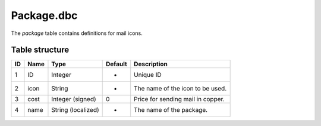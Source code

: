 .. _file-formats-dbc-package:

===========
Package.dbc
===========

The *package* table contains definitions for mail icons.

Table structure
---------------

+------+--------+----------------------+-----------+-------------------------------------+
| ID   | Name   | Type                 | Default   | Description                         |
+======+========+======================+===========+=====================================+
| 1    | ID     | Integer              | -         | Unique ID                           |
+------+--------+----------------------+-----------+-------------------------------------+
| 2    | icon   | String               | -         | The name of the icon to be used.    |
+------+--------+----------------------+-----------+-------------------------------------+
| 3    | cost   | Integer (signed)     | 0         | Price for sending mail in copper.   |
+------+--------+----------------------+-----------+-------------------------------------+
| 4    | name   | String (localized)   | -         | The name of the package.            |
+------+--------+----------------------+-----------+-------------------------------------+
